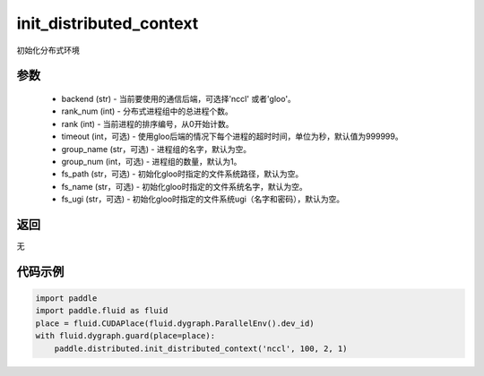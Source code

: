 .. _cn_api_distributed_init_distributed_context:

init_distributed_context
-------------------------------


.. py:function:: paddle.distributed.init_distributed_context(backend, rank_num, rank, timeout=999999, group_name='', group_num=1, fs_path="", fs_name="", fs_ugi="")

初始化分布式环境

参数
:::::::::
    - backend (str) - 当前要使用的通信后端，可选择'nccl' 或者'gloo'。
    - rank_num (int) - 分布式进程组中的总进程个数。
    - rank (int) - 当前进程的排序编号，从0开始计数。
    - timeout (int，可选) - 使用gloo后端的情况下每个进程的超时时间，单位为秒，默认值为999999。
    - group_name (str，可选) - 进程组的名字，默认为空。
    - group_num (int，可选) - 进程组的数量，默认为1。
    - fs_path (str，可选) - 初始化gloo时指定的文件系统路径，默认为空。
    - fs_name (str，可选) - 初始化gloo时指定的文件系统名字，默认为空。
    - fs_ugi (str，可选) - 初始化gloo时指定的文件系统ugi（名字和密码），默认为空。


返回
:::::::::
无

代码示例
:::::::::
.. code-block:: python

        import paddle
        import paddle.fluid as fluid
        place = fluid.CUDAPlace(fluid.dygraph.ParallelEnv().dev_id)
        with fluid.dygraph.guard(place=place):
            paddle.distributed.init_distributed_context('nccl', 100, 2, 1)
